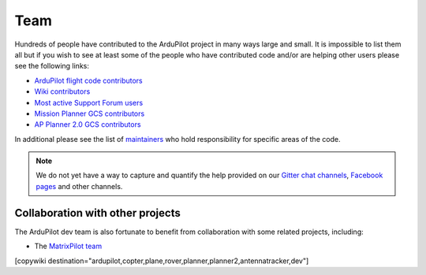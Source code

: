 .. _common-team:

====
Team
====

Hundreds of people have contributed to the ArduPilot project in many ways large and small.
It is impossible to list them all but if you wish to see at least some of the people who have contributed code and/or are helping other users please see the following links:

- `ArduPilot flight code contributors <https://github.com/ArduPilot/ardupilot/graphs/contributors>`__
- `Wiki contributors <https://github.com/ArduPilot/ardupilot_wiki/graphs/contributors>`__
- `Most active Support Forum users <https://discuss.ardupilot.org/u?order=post_count&period=quarterly>`__
- `Mission Planner GCS contributors <https://github.com/ArduPilot/MissionPlanner/graphs/contributors>`__
- `AP Planner 2.0 GCS contributors <https://github.com/ArduPilot/apm_planner/graphs/contributors>`__

In additional please see the list of `maintainers <https://github.com/ArduPilot/ardupilot#maintainers>`__ who hold responsibility for specific areas of the code.

.. note::

   We do not yet have a way to capture and quantify the help provided on our `Gitter chat channels <https://gitter.im/ArduPilot/ardupilot>`__, `Facebook pages <https://www.facebook.com/groups/ArduPilot.org>`__ and other channels.
   

Collaboration with other projects
---------------------------------

The ArduPilot dev team is also fortunate to benefit from collaboration
with some related projects, including:

-  The `MatrixPilot team <https://github.com/MatrixPilot/MatrixPilot/wiki>`__


[copywiki destination="ardupilot,copter,plane,rover,planner,planner2,antennatracker,dev"]
